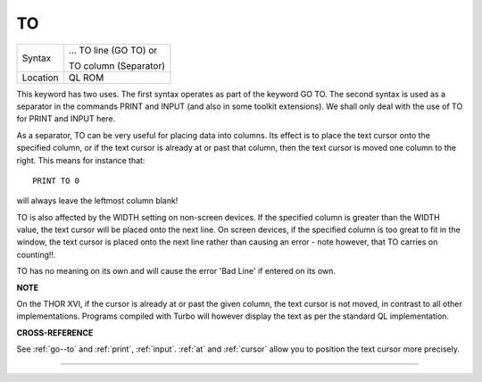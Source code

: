 ..  _to:

TO
==

+----------+------------------------------------------------------------------+
| Syntax   | ... TO line (GO TO) or                                           |
|          |                                                                  |
|          | TO column (Separator)                                            |
+----------+------------------------------------------------------------------+
| Location |  QL ROM                                                          |
+----------+------------------------------------------------------------------+

This keyword has two uses. The first syntax operates as part of the
keyword GO TO. The second syntax is used as a separator in the commands
PRINT and INPUT (and also in some toolkit extensions). We shall only
deal with the use of TO for PRINT and INPUT here.

As a separator, TO can
be very useful for placing data into columns. Its effect is to place the
text cursor onto the specified column, or if the text cursor is already
at or past that column, then the text cursor is moved one column to the
right. This means for instance that::

    PRINT TO 0

will always leave the leftmost column blank!

TO is also affected by the
WIDTH setting on non-screen devices. If the specified column is greater
than the WIDTH
value, the text cursor will be placed onto the next line. On screen
devices, if the specified column is too great to fit in the window, the
text cursor is placed onto the next line rather than causing an error -
note however, that TO carries on counting!!.

TO has no meaning on its
own and will cause the error 'Bad Line' if entered on its own.

**NOTE**

On the THOR XVI, if the cursor is already at or past the given column,
the text cursor is not moved, in contrast to all other implementations.
Programs compiled with Turbo will however display the text as per the
standard QL implementation.

**CROSS-REFERENCE**

See :ref:`go--to` and
:ref:`print`, :ref:`input`.
:ref:`at` and :ref:`cursor` allow
you to position the text cursor more precisely.

--------------


